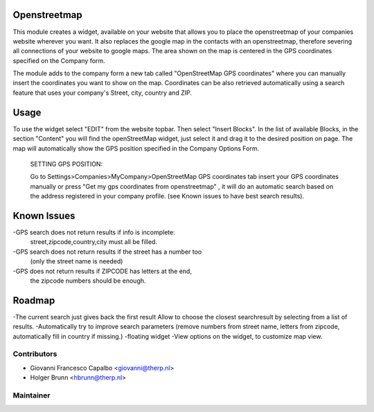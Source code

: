 .. image:: https://img.shields.io/badge/licence-AGPL--3-blue.svg
    :alt: License: AGPL-3

Openstreetmap
=====================
This module creates a widget, available on your website that allows you to 
place the openstreetmap of your companies website wherever you want. It also 
replaces the google map in the contacts with an openstreetmap, therefore 
severing all connections of your website to google maps.
The area shown on the map is centered in the GPS coordinates specified on the
Company form.

The module adds to the company form a new tab called 
"OpenStreetMap GPS coordinates" where you can manually insert the 
coordinates you want to show on the map. Coordinates can be also retrieved
automatically using a search feature that uses your company's 
Street, city, country and ZIP.


Usage
=====
To use the widget select "EDIT" from the website topbar.
Then select "Insert Blocks".
In the list of available Blocks, in the section "Content" you will find the
openStreetMap widget, just select it and drag it to the desired position 
on page. The map will automatically show the GPS position specified in the 
Company Options Form.

 SETTING GPS POSITION:

 Go to Settings>Companies>MyCompany>OpenStreetMap GPS coordinates tab
 insert your GPS coordinates manually or press 
 "Get my gps coordinates from openstreetmap" , it will do an automatic
 search based on the address registered in your company profile.
 (see Known issues to have best search results).


Known Issues
======================
-GPS search does not return results if info is incomplete: 
    street,zipcode,country,city must all be filled.
-GPS search does not return results if the street has a number too 
    (only the street name is needed)
-GPS does not return results if ZIPCODE has letters at the end, 
    the zipcode numbers should be enough.


Roadmap
=====================
-The current search just gives back the first result Allow to choose the 
closest searchresult by selecting from a list of results.
-Automatically try to improve search parameters (remove numbers from 
street name, letters from zipcode, automatically fill in country if missing.)
-floating widget
-View options on the widget, to customize map view.


Contributors
------------
* Giovanni Francesco Capalbo  <giovanni@therp.nl>
* Holger Brunn <hbrunn@therp.nl>

Maintainer
----------

.. image:: https://odoo-community.org/logo.png
   :alt: Odoo Community Association
   :target: http://odoo-community.org

   This module is maintained by the OCA.

   OCA, or the Odoo Community Association, is a nonprofit organization whose mission is to support the collaborative development of Odoo features and promote its widespread use.

   To contribute to this module, please visit http://odoo-community.org.
